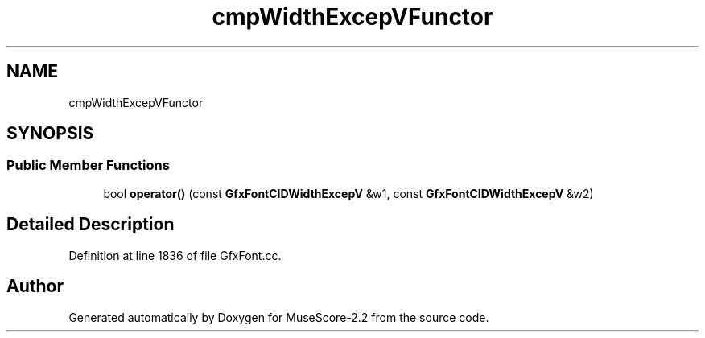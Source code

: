 .TH "cmpWidthExcepVFunctor" 3 "Mon Jun 5 2017" "MuseScore-2.2" \" -*- nroff -*-
.ad l
.nh
.SH NAME
cmpWidthExcepVFunctor
.SH SYNOPSIS
.br
.PP
.SS "Public Member Functions"

.in +1c
.ti -1c
.RI "bool \fBoperator()\fP (const \fBGfxFontCIDWidthExcepV\fP &w1, const \fBGfxFontCIDWidthExcepV\fP &w2)"
.br
.in -1c
.SH "Detailed Description"
.PP 
Definition at line 1836 of file GfxFont\&.cc\&.

.SH "Author"
.PP 
Generated automatically by Doxygen for MuseScore-2\&.2 from the source code\&.

